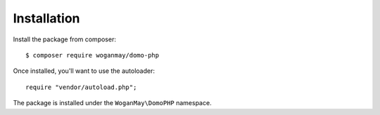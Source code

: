 ============
Installation
============

Install the package from composer::

    $ composer require woganmay/domo-php

Once installed, you'll want to use the autoloader::

    require "vendor/autoload.php";

The package is installed under the ``WoganMay\DomoPHP`` namespace.